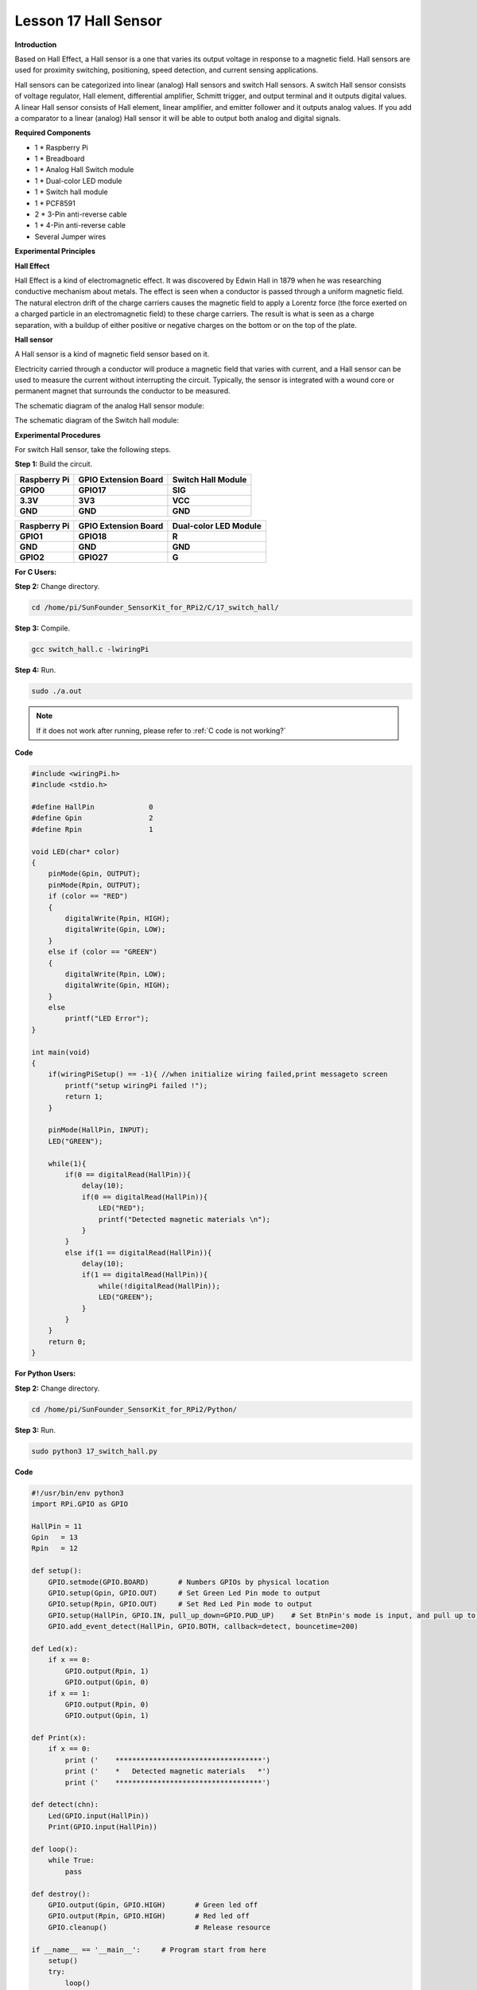 Lesson 17 Hall Sensor
=====================

**Introduction**

Based on Hall Effect, a Hall sensor is a one that varies its output
voltage in response to a magnetic field. Hall sensors are used for
proximity switching, positioning, speed detection, and current sensing
applications.

Hall sensors can be categorized into linear (analog) Hall sensors and
switch Hall sensors. A switch Hall sensor consists of voltage regulator,
Hall element, differential amplifier, Schmitt trigger, and output
terminal and it outputs digital values. A linear Hall sensor consists of
Hall element, linear amplifier, and emitter follower and it outputs
analog values. If you add a comparator to a linear (analog) Hall sensor
it will be able to output both analog and digital signals.

.. image:: media/10.png
  :width: 400

**Required Components**

- 1 \* Raspberry Pi

- 1 \* Breadboard

- 1 \* Analog Hall Switch module

- 1 \* Dual-color LED module

- 1 \* Switch hall module

- 1 \* PCF8591

- 2 \* 3-Pin anti-reverse cable

- 1 \* 4-Pin anti-reverse cable

- Several Jumper wires

**Experimental Principles**

**Hall Effect**

Hall Effect is a kind of electromagnetic effect. It was discovered by
Edwin Hall in 1879 when he was researching conductive mechanism about
metals. The effect is seen when a conductor is passed through a uniform
magnetic field. The natural electron drift of the charge carriers causes
the magnetic field to apply a Lorentz force (the force exerted on a
charged particle in an electromagnetic field) to these charge carriers.
The result is what is seen as a charge separation, with a buildup of
either positive or negative charges on the bottom or on the top of the
plate.

.. image:: media/image170.png
   :alt: hall
   :width: 3.12083in
   :height: 1.41111in

**Hall sensor**

A Hall sensor is a kind of magnetic field sensor based on it.

Electricity carried through a conductor will produce a magnetic field
that varies with current, and a Hall sensor can be used to measure the
current without interrupting the circuit. Typically, the sensor is
integrated with a wound core or permanent magnet that surrounds the
conductor to be measured.

The schematic diagram of the analog Hall sensor module:

.. image:: media/image171.png
   :width: 400

The schematic diagram of the Switch hall module:

.. image:: media/image172.png
   :width: 400

**Experimental Procedures**

For switch Hall sensor, take the following steps.

**Step 1:** Build the circuit.

+-----------------------+----------------------+----------------------+
| **Raspberry Pi**      | **GPIO Extension     | **Switch Hall        |
|                       | Board**              | Module**             |
+-----------------------+----------------------+----------------------+
| **GPIO0**             | **GPIO17**           | **SIG**              |
+-----------------------+----------------------+----------------------+
| **3.3V**              | **3V3**              | **VCC**              |
+-----------------------+----------------------+----------------------+
| **GND**               | **GND**              | **GND**              |
+-----------------------+----------------------+----------------------+

+-----------------------+----------------------+----------------------+
| **Raspberry Pi**      | **GPIO Extension     | **Dual-color LED     |
|                       | Board**              | Module**             |
+-----------------------+----------------------+----------------------+
| **GPIO1**             | **GPIO18**           | **R**                |
+-----------------------+----------------------+----------------------+
| **GND**               | **GND**              | **GND**              |
+-----------------------+----------------------+----------------------+
| **GPIO2**             | **GPIO27**           | **G**                |
+-----------------------+----------------------+----------------------+

.. image:: media/image173.png
   :alt: C:\Users\Daisy\Desktop\Fritzing(英语)\17_Switch_Hall.svg_bb.png17_Switch_Hall.svg_bb
   :width: 6.14167in
   :height: 5.79514in

**For C Users:**

**Step 2:** Change directory.

.. raw:: html

    <run></run>

.. code-block::

    cd /home/pi/SunFounder_SensorKit_for_RPi2/C/17_switch_hall/

**Step 3:** Compile.

.. raw:: html

    <run></run>

.. code-block::

    gcc switch_hall.c -lwiringPi

**Step 4:** Run.

.. raw:: html

    <run></run>

.. code-block::

    sudo ./a.out

.. note::

   If it does not work after running, please refer to :ref:`C code is not working?`

**Code**

.. code-block:: c

    #include <wiringPi.h>
    #include <stdio.h>

    #define HallPin		0
    #define Gpin		2
    #define Rpin		1

    void LED(char* color)
    {
        pinMode(Gpin, OUTPUT);
        pinMode(Rpin, OUTPUT);
        if (color == "RED")
        {
            digitalWrite(Rpin, HIGH);
            digitalWrite(Gpin, LOW);
        }
        else if (color == "GREEN")
        {
            digitalWrite(Rpin, LOW);
            digitalWrite(Gpin, HIGH);
        }
        else
            printf("LED Error");
    }

    int main(void)
    {
        if(wiringPiSetup() == -1){ //when initialize wiring failed,print messageto screen
            printf("setup wiringPi failed !");
            return 1; 
        }

        pinMode(HallPin, INPUT);
        LED("GREEN");
        
        while(1){
            if(0 == digitalRead(HallPin)){
                delay(10);
                if(0 == digitalRead(HallPin)){
                    LED("RED");	
                    printf("Detected magnetic materials \n");	
                }
            }
            else if(1 == digitalRead(HallPin)){
                delay(10);
                if(1 == digitalRead(HallPin)){
                    while(!digitalRead(HallPin));
                    LED("GREEN");
                }
            }
        }
        return 0;
    }

**For Python Users:**

**Step 2:** Change directory.

.. raw:: html

    <run></run>

.. code-block::

    cd /home/pi/SunFounder_SensorKit_for_RPi2/Python/

**Step 3:** Run.

.. raw:: html

    <run></run>

.. code-block::

    sudo python3 17_switch_hall.py

**Code**

.. raw:: html

    <run></run>

.. code-block:: python

    #!/usr/bin/env python3
    import RPi.GPIO as GPIO

    HallPin = 11
    Gpin   = 13
    Rpin   = 12

    def setup():
        GPIO.setmode(GPIO.BOARD)       # Numbers GPIOs by physical location
        GPIO.setup(Gpin, GPIO.OUT)     # Set Green Led Pin mode to output
        GPIO.setup(Rpin, GPIO.OUT)     # Set Red Led Pin mode to output
        GPIO.setup(HallPin, GPIO.IN, pull_up_down=GPIO.PUD_UP)    # Set BtnPin's mode is input, and pull up to high level(3.3V)
        GPIO.add_event_detect(HallPin, GPIO.BOTH, callback=detect, bouncetime=200)

    def Led(x):
        if x == 0:
            GPIO.output(Rpin, 1)
            GPIO.output(Gpin, 0)
        if x == 1:
            GPIO.output(Rpin, 0)
            GPIO.output(Gpin, 1)

    def Print(x):
        if x == 0:
            print ('    ***********************************')
            print ('    *   Detected magnetic materials   *')
            print ('    ***********************************')

    def detect(chn):
        Led(GPIO.input(HallPin))
        Print(GPIO.input(HallPin))

    def loop():
        while True:
            pass

    def destroy():
        GPIO.output(Gpin, GPIO.HIGH)       # Green led off
        GPIO.output(Rpin, GPIO.HIGH)       # Red led off
        GPIO.cleanup()                     # Release resource

    if __name__ == '__main__':     # Program start from here
        setup()
        try:
            loop()
        except KeyboardInterrupt:  # When 'Ctrl+C' is pressed, the child program destroy() will be  executed.
            destroy()

Put a magnet close to the Switch Hall sensor. Then a string
\"**Detected magnetic materials**\" will be printed on the screen and
the LED will light up.

.. image:: media/image174.jpeg
   :alt: \_MG_2328
   :width: 6.32431in
   :height: 4.93611in

For **Analog Hall Switch**, take the following steps.

**Step 1:** Build the circuit.

+-----------------------+----------------------+----------------------+
| **Raspberry Pi**      | **GPIO Extension     | **PCF8591 module**   |
|                       | Board**              |                      |
+-----------------------+----------------------+----------------------+
| **SDA**               | **SDA1**             | **SDA**              |
+-----------------------+----------------------+----------------------+
| **SCL**               | **SCL1**             | **SCL**              |
+-----------------------+----------------------+----------------------+
| **3.3V**              | **3V3**              | **VCC**              |
+-----------------------+----------------------+----------------------+
| **GND**               | **GND**              | **GND**              |
+-----------------------+----------------------+----------------------+

+----------------------+-----------------------+-----------------------+
| **Analog Hall        | **GPIO Extension      | **PCF8591 module**    |
| Switch**             | Board**               |                       |
+----------------------+-----------------------+-----------------------+
| **DO**               | **GPIO17**            | **\***                |
+----------------------+-----------------------+-----------------------+
| **AO**               | **\***                | **AIN0**              |
+----------------------+-----------------------+-----------------------+
| **VCC**              | **3V3**               | **VCC**               |
+----------------------+-----------------------+-----------------------+
| **GND**              | **GND**               | **GND**               |
+----------------------+-----------------------+-----------------------+

.. image:: media/image175.png
   :width: 800

**For C Users:**

**Step 2:** Change directory.

.. code-block::

    cd /home/pi/SunFounder_SensorKit_for_RPi2/C/17_analog_hall_switch/

**Step 3:** Compile.

.. code-block::

    gcc analog_hall_switch.c -lwiringPi

**Step 4:** Run.

.. code-block::

    sudo ./a.out

**Code**

.. code-block:: c

    #include <stdio.h>
    #include <wiringPi.h>
    #include <pcf8591.h>

    #define PCF       120

    int main (void)
    {
        int res, tmp, status;
        wiringPiSetup ();
        // Setup pcf8591 on base pin 120, and address 0x48
        pcf8591Setup (PCF, 0x48);
        status = 0;
        while(1) // loop forever
        {
            res = analogRead(PCF + 0);
            printf("Current intensity of magnetic field : %d\n", res);
            if (res - 133 < 5 || res - 133 > -5) 
                tmp = 0;
            if (res < 128) tmp = -1;
            if (res > 138) tmp =  1;
            if (tmp != status)
            {
                switch(tmp)
                {
                    case 0:
                        printf("\n*****************\n"  );
                        printf(  "* Magnet: None. *\n"  );
                        printf(  "*****************\n\n");
                        break;
                    case -1:
                        printf("\n******************\n"  );
                        printf(  "* Magnet: North. *\n"  );
                        printf(  "******************\n\n");
                        break;
                    case 1:
                        printf("\n******************\n"  );
                        printf(  "* Magnet: South. *\n"  );
                        printf(  "******************\n\n");
                        break;
                }
                status = tmp;
            }
            delay (200);
        }
        return 0 ;
    }

**For Python Users:**

**Step 2:** Change directory.

.. code-block::

    cd /home/pi/SunFounder_SensorKit_for_RPi2/Python/

**Step 3:** Run.

.. code-block::

    sudo python3 17_analog_hall_switch.py

**Code**

.. code-block:: python

    #/usr/bin/env python3
    import RPi.GPIO as GPIO
    import PCF8591 as ADC
    import time

    def setup():
        ADC.setup(0x48)

    def Print(x):
        if x == 0:
            print ('')
            print ('*************')
            print ('* No Magnet *')
            print ('*************')
            print ('')
        if x == 1:
            print ('')
            print ('****************')
            print ('* Magnet North *')
            print ('****************')
            print ('')
        if x == -1:
            print ('')
            print ('****************')
            print ('* Magnet South *')
            print ('****************')
            print ('')

    def loop():
        status = 0
        while True:
            res = ADC.read(0)
            print ('Current intensity of magnetic field : ', res)
            if res - 133 < 5 and res - 133 > -5:
                tmp = 0
            if res < 128:
                tmp = -1
            if res > 138:
                tmp = 1
            if tmp != status:
                Print(tmp)
                status = tmp
            time.sleep(0.2)

    if __name__ == '__main__':
        setup()
        loop()

Now \"Current intensity of magnetic field : xxx \" will be displayed on
the screen. Put the magnet close to the analog Hall sensor, with the
north magnetic pole towards the sensor, and then \" Magnet: North.\" will
be displayed. Move the magnet away, and \" Magnet: None.\" will be
printed. If the magnet approaches the sensor with the south magnetic
pole towards it, \" Magnet: South.\" will be printed on the screen.

.. note::
    Pin D0 of the Analog Hall Sensor will output \"0\" only when the south pole of the magnet approaches it, otherwise it will output "1".

.. image:: media/image176.jpeg
   :alt: \_MG_2293
   :width: 4.85625in
   :height: 3.55139in
